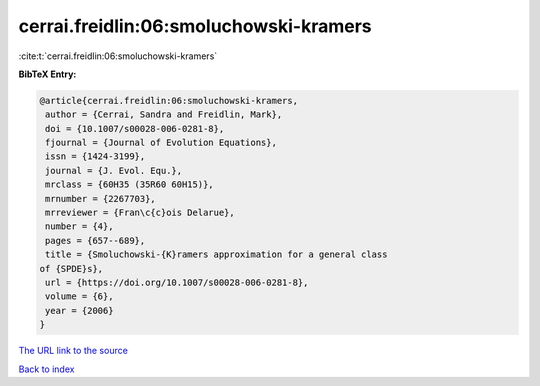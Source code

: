 cerrai.freidlin:06:smoluchowski-kramers
=======================================

:cite:t:`cerrai.freidlin:06:smoluchowski-kramers`

**BibTeX Entry:**

.. code-block:: bibtex

   @article{cerrai.freidlin:06:smoluchowski-kramers,
    author = {Cerrai, Sandra and Freidlin, Mark},
    doi = {10.1007/s00028-006-0281-8},
    fjournal = {Journal of Evolution Equations},
    issn = {1424-3199},
    journal = {J. Evol. Equ.},
    mrclass = {60H35 (35R60 60H15)},
    mrnumber = {2267703},
    mrreviewer = {Fran\c{c}ois Delarue},
    number = {4},
    pages = {657--689},
    title = {Smoluchowski-{K}ramers approximation for a general class
   of {SPDE}s},
    url = {https://doi.org/10.1007/s00028-006-0281-8},
    volume = {6},
    year = {2006}
   }
`The URL link to the source <ttps://doi.org/10.1007/s00028-006-0281-8}>`_


`Back to index <../By-Cite-Keys.html>`_
